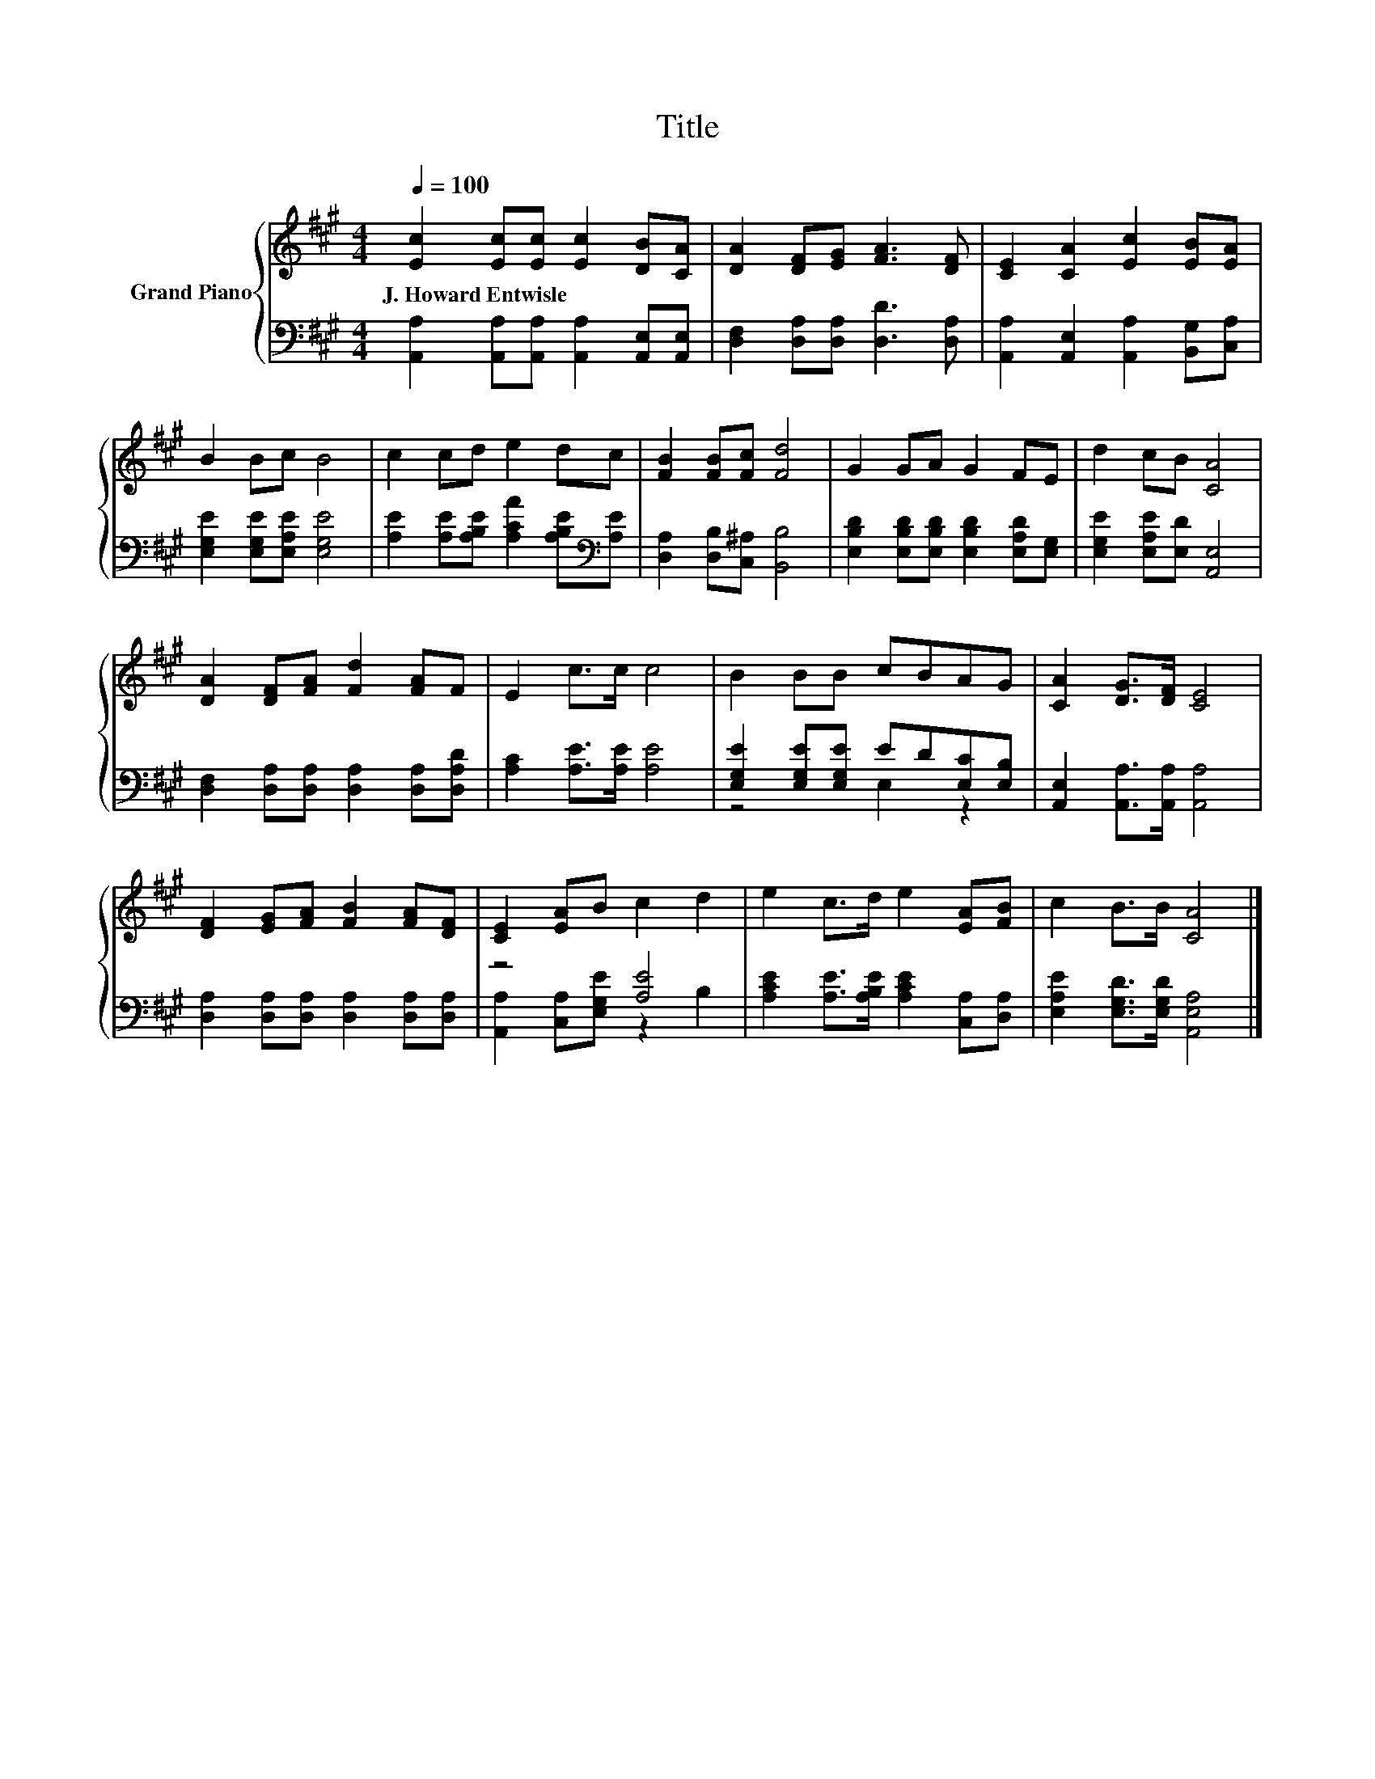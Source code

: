 X:1
T:Title
%%score { 1 | ( 2 3 ) }
L:1/8
Q:1/4=100
M:4/4
K:A
V:1 treble nm="Grand Piano"
V:2 bass 
V:3 bass 
V:1
 [Ec]2 [Ec][Ec] [Ec]2 [DB][CA] | [DA]2 [DF][EG] [FA]3 [DF] | [CE]2 [CA]2 [Ec]2 [EB][EA] | %3
w: J.~Howard~Entwisle * * * * *|||
 B2 Bc B4 | c2 cd e2 dc | [FB]2 [FB][Fc] [Fd]4 | G2 GA G2 FE | d2 cB [CA]4 | %8
w: |||||
 [DA]2 [DF][FA] [Fd]2 [FA]F | E2 c>c c4 | B2 BB cBAG | [CA]2 [DG]>[DF] [CE]4 | %12
w: ||||
 [DF]2 [EG][FA] [FB]2 [FA][DF] | [CE]2 [EA]B c2 d2 | e2 c>d e2 [EA][FB] | c2 B>B [CA]4 |] %16
w: ||||
V:2
 [A,,A,]2 [A,,A,][A,,A,] [A,,A,]2 [A,,E,][A,,E,] | [D,F,]2 [D,A,][D,A,] [D,D]3 [D,A,] | %2
 [A,,A,]2 [A,,E,]2 [A,,A,]2 [B,,G,][C,A,] | [E,G,E]2 [E,G,E][E,A,E] [E,G,E]4 | %4
 [A,E]2 [A,E][A,B,E] [A,CA]2 [A,B,E][K:bass][A,E] | [D,A,]2 [D,B,][C,^A,] [B,,B,]4 | %6
 [E,B,D]2 [E,B,D][E,B,D] [E,B,D]2 [E,A,D][E,G,] | [E,G,E]2 [E,A,E][E,D] [A,,E,]4 | %8
 [D,F,]2 [D,A,][D,A,] [D,A,]2 [D,A,][D,A,D] | [A,C]2 [A,E]>[A,E] [A,E]4 | %10
 [E,G,E]2 [E,G,E][E,G,E] ED[E,C][E,B,] | [A,,E,]2 [A,,A,]>[A,,A,] [A,,A,]4 | %12
 [D,A,]2 [D,A,][D,A,] [D,A,]2 [D,A,][D,A,] | z4 [A,E]4 | %14
 [A,CE]2 [A,E]>[A,B,E] [A,CE]2 [C,A,][D,A,] | [E,A,E]2 [E,G,D]>[E,G,D] [A,,E,A,]4 |] %16
V:3
 x8 | x8 | x8 | x8 | x7[K:bass] x | x8 | x8 | x8 | x8 | x8 | z4 E,2 z2 | x8 | x8 | %13
 [A,,A,]2 [C,A,][E,G,E] z2 B,2 | x8 | x8 |] %16

